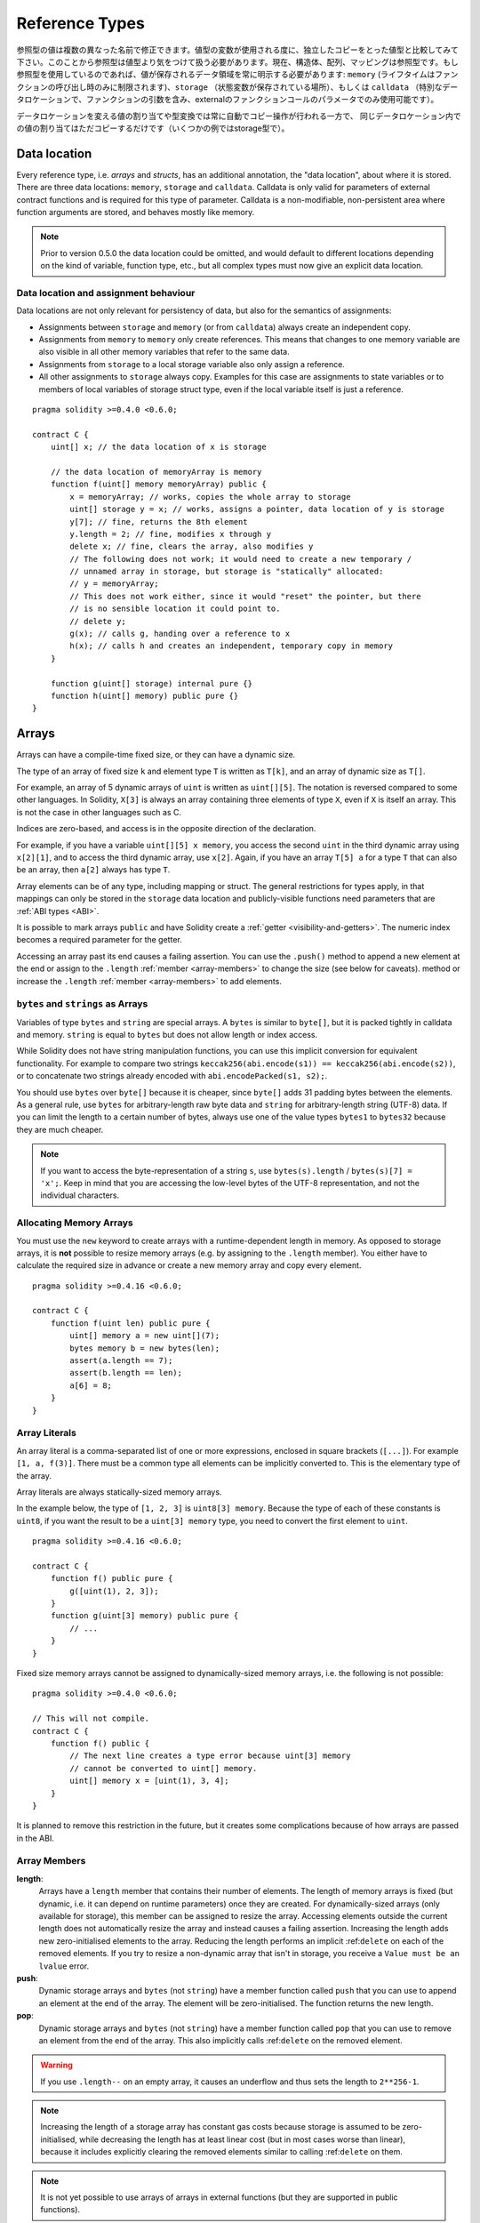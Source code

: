 .. index:: ! type;reference, ! reference type, storage, memory, location, array, struct

.. _reference-types:

Reference Types
===============

参照型の値は複数の異なった名前で修正できます。値型の変数が使用される度に、独立したコピーをとった値型と比較してみて下さい。このことから参照型は値型より気をつけて扱う必要があります。現在、構造体、配列、マッピングは参照型です。もし参照型を使用しているのであれば、値が保存されるデータ領域を常に明示する必要があります: ``memory`` (ライフタイムはファンクションの呼び出し時のみに制限されます)、``storage`` （状態変数が保存されている場所）、もしくは ``calldata`` （特別なデータロケーションで、ファンクションの引数を含み、externalのファンクションコールのパラメータでのみ使用可能です）。

データロケーションを変える値の割り当てや型変換では常に自動でコピー操作が行われる一方で、
同じデータロケーション内での値の割り当てはただコピーするだけです（いくつかの例ではstorage型で）。

.. _data-location:

Data location
-------------

Every reference type, i.e. *arrays* and *structs*, has an additional
annotation, the "data location", about where it is stored. There are three data locations:
``memory``, ``storage`` and ``calldata``. Calldata is only valid for parameters of external contract
functions and is required for this type of parameter. Calldata is a non-modifiable,
non-persistent area where function arguments are stored, and behaves mostly like memory.


.. note::
    Prior to version 0.5.0 the data location could be omitted, and would default to different locations
    depending on the kind of variable, function type, etc., but all complex types must now give an explicit
    data location.

.. _data-location-assignment:

Data location and assignment behaviour
^^^^^^^^^^^^^^^^^^^^^^^^^^^^^^^^^^^^^^

Data locations are not only relevant for persistency of data, but also for the semantics of assignments:

* Assignments between ``storage`` and ``memory`` (or from ``calldata``) always create an independent copy.
* Assignments from ``memory`` to ``memory`` only create references. This means that changes to one memory variable are also visible in all other memory variables that refer to the same data.
* Assignments from ``storage`` to a local storage variable also only assign a reference.
* All other assignments to ``storage`` always copy. Examples for this case are assignments to state variables or to members of local variables of storage struct type, even if the local variable itself is just a reference.

::

    pragma solidity >=0.4.0 <0.6.0;

    contract C {
        uint[] x; // the data location of x is storage

        // the data location of memoryArray is memory
        function f(uint[] memory memoryArray) public {
            x = memoryArray; // works, copies the whole array to storage
            uint[] storage y = x; // works, assigns a pointer, data location of y is storage
            y[7]; // fine, returns the 8th element
            y.length = 2; // fine, modifies x through y
            delete x; // fine, clears the array, also modifies y
            // The following does not work; it would need to create a new temporary /
            // unnamed array in storage, but storage is "statically" allocated:
            // y = memoryArray;
            // This does not work either, since it would "reset" the pointer, but there
            // is no sensible location it could point to.
            // delete y;
            g(x); // calls g, handing over a reference to x
            h(x); // calls h and creates an independent, temporary copy in memory
        }

        function g(uint[] storage) internal pure {}
        function h(uint[] memory) public pure {}
    }

.. index:: ! array

.. _arrays:

Arrays
------

Arrays can have a compile-time fixed size, or they can have a dynamic size.

The type of an array of fixed size ``k`` and element type ``T`` is written as ``T[k]``,
and an array of dynamic size as ``T[]``.

For example, an array of 5 dynamic arrays of ``uint`` is written as
``uint[][5]``. The notation is reversed compared to some other languages. In
Solidity, ``X[3]`` is always an array containing three elements of type ``X``,
even if ``X`` is itself an array. This is not the case in other languages such
as C.

Indices are zero-based, and access is in the opposite direction of the
declaration.

For example, if you have a variable ``uint[][5] x memory``, you access the
second ``uint`` in the third dynamic array using ``x[2][1]``, and to access the
third dynamic array, use ``x[2]``. Again,
if you have an array ``T[5] a`` for a type ``T`` that can also be an array,
then ``a[2]`` always has type ``T``.

Array elements can be of any type, including mapping or struct. The general
restrictions for types apply, in that mappings can only be stored in the
``storage`` data location and publicly-visible functions need parameters that are :ref:`ABI types <ABI>`.

It is possible to mark arrays ``public`` and have Solidity create a :ref:`getter <visibility-and-getters>`.
The numeric index becomes a required parameter for the getter.

Accessing an array past its end causes a failing assertion. You can use the ``.push()`` method to append a new element at the end or assign to the ``.length`` :ref:`member <array-members>` to change the size (see below for caveats).
method or increase the ``.length`` :ref:`member <array-members>` to add elements.

``bytes`` and ``strings`` as Arrays
^^^^^^^^^^^^^^^^^^^^^^^^^^^^^^^^^^^

Variables of type ``bytes`` and ``string`` are special arrays. A ``bytes`` is similar to ``byte[]``,
but it is packed tightly in calldata and memory. ``string`` is equal to ``bytes`` but does not allow
length or index access.

While Solidity does not have string manipulation functions, you can use
this implicit conversion for equivalent functionality. For example to compare
two strings ``keccak256(abi.encode(s1)) == keccak256(abi.encode(s2))``, or to
concatenate two strings already encoded with ``abi.encodePacked(s1, s2);``.

You should use ``bytes`` over ``byte[]`` because it is cheaper, since ``byte[]`` adds 31 padding bytes between the elements. As a general rule,
use ``bytes`` for arbitrary-length raw byte data and ``string`` for arbitrary-length
string (UTF-8) data. If you can limit the length to a certain number of bytes,
always use one of the value types ``bytes1`` to ``bytes32`` because they are much cheaper.

.. note::
    If you want to access the byte-representation of a string ``s``, use
    ``bytes(s).length`` / ``bytes(s)[7] = 'x';``. Keep in mind
    that you are accessing the low-level bytes of the UTF-8 representation,
    and not the individual characters.

.. index:: ! array;allocating, new

Allocating Memory Arrays
^^^^^^^^^^^^^^^^^^^^^^^^

You must use the ``new`` keyword to create arrays with a runtime-dependent length in memory.
As opposed to storage arrays, it is **not** possible to resize memory arrays (e.g. by assigning to
the ``.length`` member). You either have to calculate the required size in advance
or create a new memory array and copy every element.

::

    pragma solidity >=0.4.16 <0.6.0;

    contract C {
        function f(uint len) public pure {
            uint[] memory a = new uint[](7);
            bytes memory b = new bytes(len);
            assert(a.length == 7);
            assert(b.length == len);
            a[6] = 8;
        }
    }

.. index:: ! array;literals, ! inline;arrays

Array Literals
^^^^^^^^^^^^^^

An array literal is a comma-separated list of one or more expressions, enclosed
in square brackets (``[...]``). For example ``[1, a, f(3)]``. There must be a
common type all elements can be implicitly converted to. This is the elementary
type of the array.

Array literals are always statically-sized memory arrays.

In the example below, the type of ``[1, 2, 3]`` is
``uint8[3] memory``. Because the type of each of these constants is ``uint8``, if you want the result to be a ``uint[3] memory`` type, you need to convert the first element to ``uint``.

::

    pragma solidity >=0.4.16 <0.6.0;

    contract C {
        function f() public pure {
            g([uint(1), 2, 3]);
        }
        function g(uint[3] memory) public pure {
            // ...
        }
    }

Fixed size memory arrays cannot be assigned to dynamically-sized memory arrays, i.e. the following is not possible:

::

    pragma solidity >=0.4.0 <0.6.0;

    // This will not compile.
    contract C {
        function f() public {
            // The next line creates a type error because uint[3] memory
            // cannot be converted to uint[] memory.
            uint[] memory x = [uint(1), 3, 4];
        }
    }

It is planned to remove this restriction in the future, but it creates some
complications because of how arrays are passed in the ABI.

.. index:: ! array;length, length, push, pop, !array;push, !array;pop

.. _array-members:

Array Members
^^^^^^^^^^^^^

**length**:
    Arrays have a ``length`` member that contains their number of elements.
    The length of memory arrays is fixed (but dynamic, i.e. it can depend on runtime parameters) once they are created.
    For dynamically-sized arrays (only available for storage), this member can be assigned to resize the array.
    Accessing elements outside the current length does not automatically resize the array and instead causes a failing assertion.
    Increasing the length adds new zero-initialised elements to the array.
    Reducing the length performs an implicit :ref:``delete`` on each of the
    removed elements. If you try to resize a non-dynamic array that isn't in
    storage, you receive a ``Value must be an lvalue`` error.
**push**:
     Dynamic storage arrays and ``bytes`` (not ``string``) have a member function called ``push`` that you can use to append an element at the end of the array. The element will be zero-initialised. The function returns the new length.
**pop**:
     Dynamic storage arrays and ``bytes`` (not ``string``) have a member function called ``pop`` that you can use to remove an element from the end of the array. This also implicitly calls :ref:``delete`` on the removed element.

.. warning::
    If you use ``.length--`` on an empty array, it causes an underflow and
    thus sets the length to ``2**256-1``.

.. note::
    Increasing the length of a storage array has constant gas costs because
    storage is assumed to be zero-initialised, while decreasing
    the length has at least linear cost (but in most cases worse than linear),
    because it includes explicitly clearing the removed
    elements similar to calling :ref:``delete`` on them.

.. note::
    It is not yet possible to use arrays of arrays in external functions
    (but they are supported in public functions).

.. note::
    In EVM versions before Byzantium, it was not possible to access
    dynamic arrays return from function calls. If you call functions
    that return dynamic arrays, make sure to use an EVM that is set to
    Byzantium mode.

::

    pragma solidity >=0.4.16 <0.6.0;

    contract ArrayContract {
        uint[2**20] m_aLotOfIntegers;
        // Note that the following is not a pair of dynamic arrays but a
        // dynamic array of pairs (i.e. of fixed size arrays of length two).
        // Because of that, T[] is always a dynamic array of T, even if T
        // itself is an array.
        // Data location for all state variables is storage.
        bool[2][] m_pairsOfFlags;

        // newPairs is stored in memory - the only possibility
        // for public contract function arguments
        function setAllFlagPairs(bool[2][] memory newPairs) public {
            // assignment to a storage array performs a copy of ``newPairs`` and
            // replaces the complete array ``m_pairsOfFlags``.
            m_pairsOfFlags = newPairs;
        }

        struct StructType {
            uint[] contents;
            uint moreInfo;
        }
        StructType s;

        function f(uint[] memory c) public {
            // stores a reference to ``s`` in ``g``
            StructType storage g = s;
            // also changes ``s.moreInfo``.
            g.moreInfo = 2;
            // assigns a copy because ``g.contents``
            // is not a local variable, but a member of
            // a local variable.
            g.contents = c;
        }

        function setFlagPair(uint index, bool flagA, bool flagB) public {
            // access to a non-existing index will throw an exception
            m_pairsOfFlags[index][0] = flagA;
            m_pairsOfFlags[index][1] = flagB;
        }

        function changeFlagArraySize(uint newSize) public {
            // if the new size is smaller, removed array elements will be cleared
            m_pairsOfFlags.length = newSize;
        }

        function clear() public {
            // these clear the arrays completely
            delete m_pairsOfFlags;
            delete m_aLotOfIntegers;
            // identical effect here
            m_pairsOfFlags.length = 0;
        }

        bytes m_byteData;

        function byteArrays(bytes memory data) public {
            // byte arrays ("bytes") are different as they are stored without padding,
            // but can be treated identical to "uint8[]"
            m_byteData = data;
            m_byteData.length += 7;
            m_byteData[3] = 0x08;
            delete m_byteData[2];
        }

        function addFlag(bool[2] memory flag) public returns (uint) {
            return m_pairsOfFlags.push(flag);
        }

        function createMemoryArray(uint size) public pure returns (bytes memory) {
            // Dynamic memory arrays are created using `new`:
            uint[2][] memory arrayOfPairs = new uint[2][](size);

            // Inline arrays are always statically-sized and if you only
            // use literals, you have to provide at least one type.
            arrayOfPairs[0] = [uint(1), 2];

            // Create a dynamic byte array:
            bytes memory b = new bytes(200);
            for (uint i = 0; i < b.length; i++)
                b[i] = byte(uint8(i));
            return b;
        }
    }


.. index:: ! struct, ! type;struct

.. _structs:

Structs
-------

Solidity provides a way to define new types in the form of structs, which is
shown in the following example:

::

    pragma solidity >=0.4.11 <0.6.0;

    contract CrowdFunding {
        // Defines a new type with two fields.
        struct Funder {
            address addr;
            uint amount;
        }

        struct Campaign {
            address payable beneficiary;
            uint fundingGoal;
            uint numFunders;
            uint amount;
            mapping (uint => Funder) funders;
        }

        uint numCampaigns;
        mapping (uint => Campaign) campaigns;

        function newCampaign(address payable beneficiary, uint goal) public returns (uint campaignID) {
            campaignID = numCampaigns++; // campaignID is return variable
            // Creates new struct in memory and copies it to storage.
            // We leave out the mapping type, because it is not valid in memory.
            // If structs are copied (even from storage to storage), mapping types
            // are always omitted, because they cannot be enumerated.
            campaigns[campaignID] = Campaign(beneficiary, goal, 0, 0);
        }

        function contribute(uint campaignID) public payable {
            Campaign storage c = campaigns[campaignID];
            // Creates a new temporary memory struct, initialised with the given values
            // and copies it over to storage.
            // Note that you can also use Funder(msg.sender, msg.value) to initialise.
            c.funders[c.numFunders++] = Funder({addr: msg.sender, amount: msg.value});
            c.amount += msg.value;
        }

        function checkGoalReached(uint campaignID) public returns (bool reached) {
            Campaign storage c = campaigns[campaignID];
            if (c.amount < c.fundingGoal)
                return false;
            uint amount = c.amount;
            c.amount = 0;
            c.beneficiary.transfer(amount);
            return true;
        }
    }

The contract does not provide the full functionality of a crowdfunding
contract, but it contains the basic concepts necessary to understand structs.
Struct types can be used inside mappings and arrays and they can itself
contain mappings and arrays.

It is not possible for a struct to contain a member of its own type,
although the struct itself can be the value type of a mapping member
or it can contain a dynamically-sized array of its type.
This restriction is necessary, as the size of the struct has to be finite.

Note how in all the functions, a struct type is assigned to a local variable
with data location ``storage``.
This does not copy the struct but only stores a reference so that assignments to
members of the local variable actually write to the state.

Of course, you can also directly access the members of the struct without
assigning it to a local variable, as in
``campaigns[campaignID].amount = 0``.
